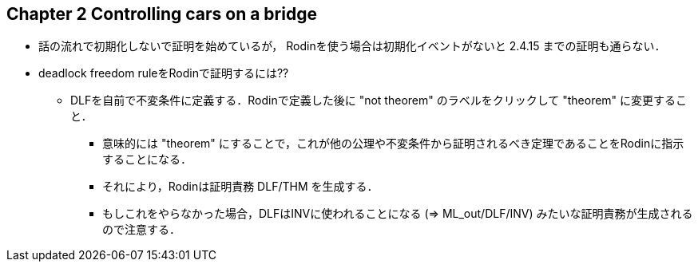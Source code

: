 == Chapter 2 Controlling cars on a bridge

* 話の流れで初期化しないで証明を始めているが，
  Rodinを使う場合は初期化イベントがないと 2.4.15 までの証明も通らない．
* deadlock freedom ruleをRodinで証明するには??
** DLFを自前で不変条件に定義する．Rodinで定義した後に "not theorem" のラベルをクリックして "theorem" に変更すること．
*** 意味的には "theorem" にすることで，これが他の公理や不変条件から証明されるべき定理であることをRodinに指示することになる．
*** それにより，Rodinは証明責務 DLF/THM を生成する．
*** もしこれをやらなかった場合，DLFはINVに使われることになる (⇒ ML_out/DLF/INV) みたいな証明責務が生成されるので注意する．

<<<